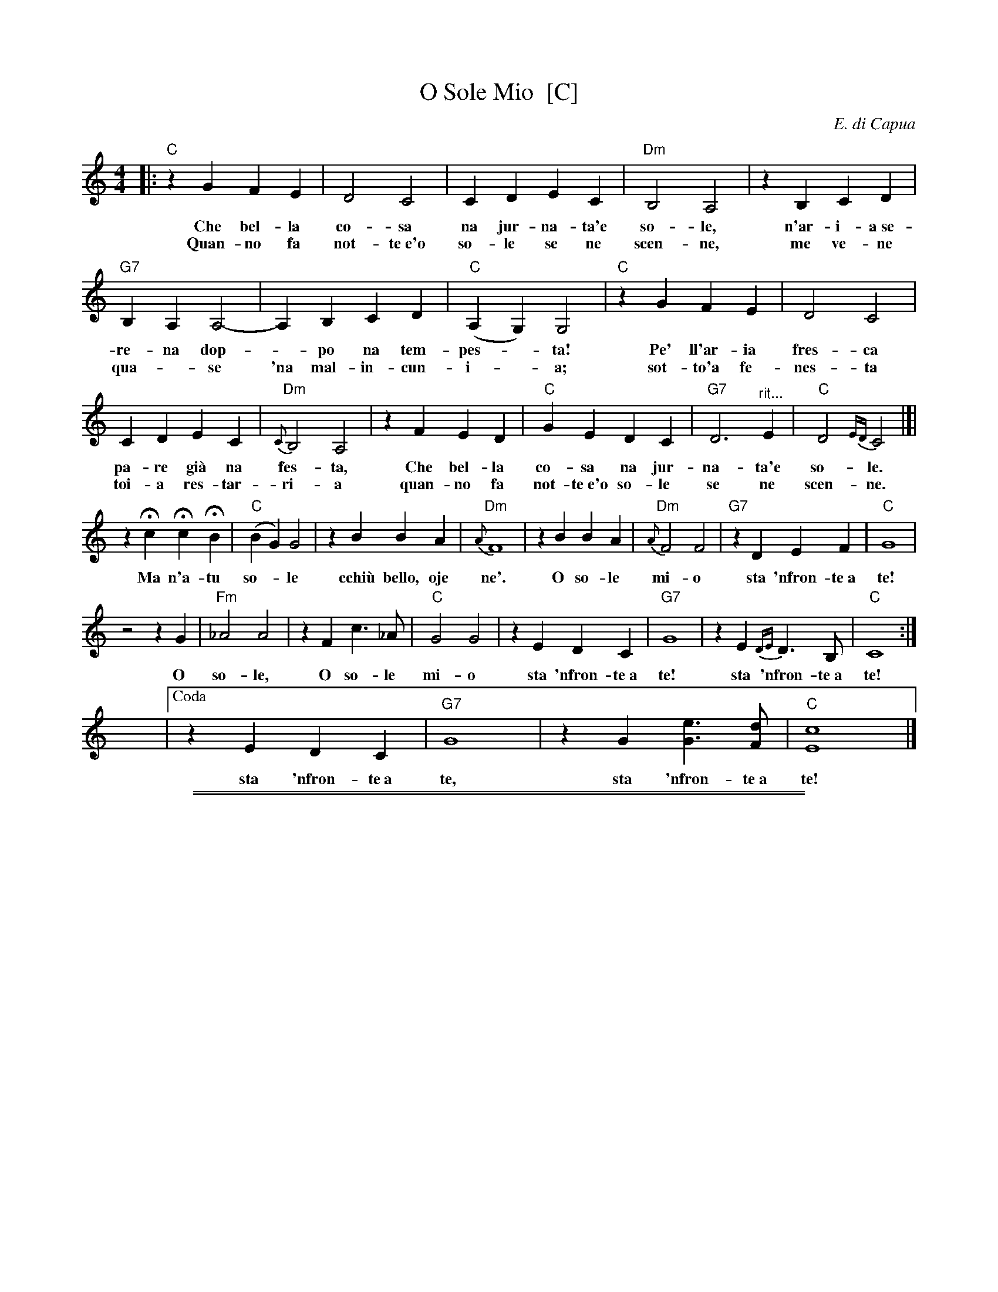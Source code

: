 
X: 1
T: O Sole Mio  [C]
C: E. di Capua
N: Words by G. Capurro
Z: John Chambers <jc@trillian.mit.edu>
M: 4/4
L: 1/4
K: C
|: "C"zG FE | D2 C2 | CD EC | "Dm"B,2 A,2 | zB, CD |
w: Che bel-la co-sa na jur-na-ta'e so-le, n'ar-i-a~se-
w: Quan-no fa not-te~e'o so-le se ne scen-ne, me ve-ne
"G7"B,A, A,2- | A,B, CD | "C"(A,G,) G,2 | "C"zG FE | D2 C2 |
w: re-na dop-*po na tem-pes-*ta!  Pe' ll'ar-ia fres-ca
w: qua-*se 'na mal-in-cun-i-*a; sot-to'a fe-nes-ta
CD EC | "Dm"{C}B,2 A,2 | zF ED | "C"GE DC | "G7"D3 "^rit..."E | "C"D2{ED}C2 |]|
w: pa-re gi\`a na fes-ta,  Che bel-la co-sa na jur-na-ta'e so-le.
w: toi-a res-tar-ri-a quan-no fa not-te~e'o so-le se ne scen-ne.
zHc HcHB | "C"(BG) G2 | zB BA | "Dm"{A}F4 | zB BA | "Dm"{A}F2 F2 | "G7"zD EF | "C"G4 |
w: Ma n'a-tu so-*le cchi\`u bello, oje ne'.  O so-le mi-o sta 'nfron-te~a te!
z2 z G | "Fm"_A2 A2 | zF c>_A | "C"G2 G2 | zE DC | "G7"G4 | zE {DE}D>B, | "C"C4 :|
w: O so-le, O so-le mi-o sta 'nfron-te~a te!  sta 'nfron-te~a te!
y y4 y4 y4 y4 y4 y4 y4 |["Coda" zE DC | "G7"G4 | zG [eG]>[dF] | "C"[c4E4] |]
%w: O so-le mio sta 'nfron-te~a te!
w: sta 'nfron-te~a te, sta 'nfron-te~a te!
%
% Standard Italian:
%
%  Che bella cosa una giornata di sole,
%  un'aria serena dopo la tempesta!
%  Per l'aria fresca pare giàna festa...
%  che bella cosa una giornata di sole!
%
%  REFRAIN:
%  Ma un altro sole più non c'è
%  il sole mio sta in fronte a te!
%  Il sole, il sole mio, sta in fronte a te!
%
%  Luccicano i vetri della tua finestra,
%  una lavandaia canta e se ne vanta..
%  e mentre strizza i panni, li stende e canta
%  luccicano i vetri della tua finestra!
%
%  REFRAIN
%
%  Quando fa sera e il sole tramonta,
%  mi viene quasi una malinconia.
%  Resterei sotto la tua finestra,
%  quando fa sera ed il sole tramonta.
%
%  REFRAIN

%%sep 2 1 500
%%sep 1 1 500

X: 2
T: O Sole Mio  [D]
C: E. di Capua
N: Words by G. Capurro
Z: John Chambers <jc@trillian.mit.edu>
M: 4/4
L: 1/4
K: D
|: "D"zA GF | E2 D2 | DE FD | "Em"C2 B,2 | zC DE |
"A7"CB, B,2- | B,C DE | "D"(B,A,) A,2 | "D"zA GF | E2 D2 |
DE FD | "Em"{D}C2 B,2 | zG FE | "D"AF ED | "A7"E3 F | "D"E2{FE}D2 |]|
zHd HdHc | "D"(cA) A2 | zc cB | "Em"{B}G4 | zc cB | "Em"{B}G2 G2 | "A7"zE FG | "D"A4 |
z2 z A | "Gm"_B2 B2 | zG d>_B | "D"A2 A2 | zF ED | "A7"A4 | zF {EF}E>C | "D"D4 :|
|["Doda" zF ED | "A7"A2 A2 | zA [fA]>[eG] | "D"[d4F4] |]
